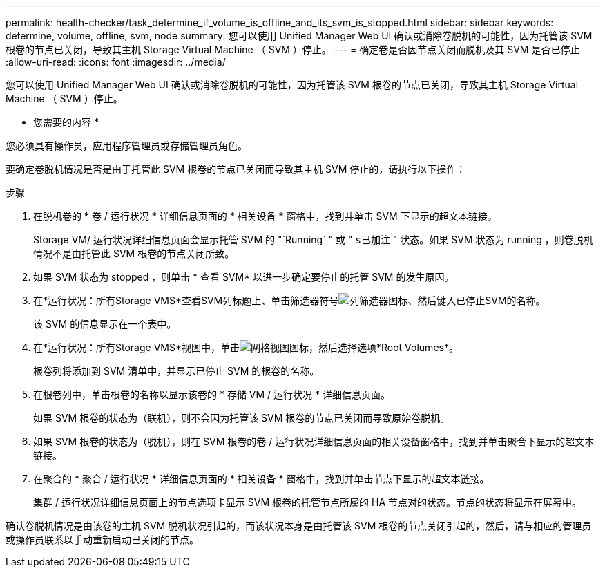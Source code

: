 ---
permalink: health-checker/task_determine_if_volume_is_offline_and_its_svm_is_stopped.html 
sidebar: sidebar 
keywords: determine, volume, offline, svm, node 
summary: 您可以使用 Unified Manager Web UI 确认或消除卷脱机的可能性，因为托管该 SVM 根卷的节点已关闭，导致其主机 Storage Virtual Machine （ SVM ）停止。 
---
= 确定卷是否因节点关闭而脱机及其 SVM 是否已停止
:allow-uri-read: 
:icons: font
:imagesdir: ../media/


[role="lead"]
您可以使用 Unified Manager Web UI 确认或消除卷脱机的可能性，因为托管该 SVM 根卷的节点已关闭，导致其主机 Storage Virtual Machine （ SVM ）停止。

* 您需要的内容 *

您必须具有操作员，应用程序管理员或存储管理员角色。

要确定卷脱机情况是否是由于托管此 SVM 根卷的节点已关闭而导致其主机 SVM 停止的，请执行以下操作：

.步骤
. 在脱机卷的 * 卷 / 运行状况 * 详细信息页面的 * 相关设备 * 窗格中，找到并单击 SVM 下显示的超文本链接。
+
Storage VM/ 运行状况详细信息页面会显示托管 SVM 的 "`Running` " 或 " `s已加注` " 状态。如果 SVM 状态为 running ，则卷脱机情况不是由托管此 SVM 根卷的节点关闭所致。

. 如果 SVM 状态为 stopped ，则单击 * 查看 SVM* 以进一步确定要停止的托管 SVM 的发生原因。
. 在*运行状况：所有Storage VMS*查看SVM列标题上、单击筛选器符号image:../media/filtericon_um60.png["列筛选器图标"]、然后键入已停止SVM的名称。
+
该 SVM 的信息显示在一个表中。

. 在*运行状况：所有Storage VMS*视图中，单击image:../media/gridviewicon.gif["网格视图图标"]，然后选择选项*Root Volumes*。
+
根卷列将添加到 SVM 清单中，并显示已停止 SVM 的根卷的名称。

. 在根卷列中，单击根卷的名称以显示该卷的 * 存储 VM / 运行状况 * 详细信息页面。
+
如果 SVM 根卷的状态为（联机），则不会因为托管该 SVM 根卷的节点已关闭而导致原始卷脱机。

. 如果 SVM 根卷的状态为（脱机），则在 SVM 根卷的卷 / 运行状况详细信息页面的相关设备窗格中，找到并单击聚合下显示的超文本链接。
. 在聚合的 * 聚合 / 运行状况 * 详细信息页面的 * 相关设备 * 窗格中，找到并单击节点下显示的超文本链接。
+
集群 / 运行状况详细信息页面上的节点选项卡显示 SVM 根卷的托管节点所属的 HA 节点对的状态。节点的状态将显示在屏幕中。



确认卷脱机情况是由该卷的主机 SVM 脱机状况引起的，而该状况本身是由托管该 SVM 根卷的节点关闭引起的，然后，请与相应的管理员或操作员联系以手动重新启动已关闭的节点。
